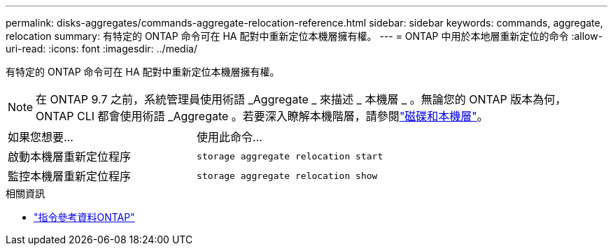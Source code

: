 ---
permalink: disks-aggregates/commands-aggregate-relocation-reference.html 
sidebar: sidebar 
keywords: commands, aggregate, relocation 
summary: 有特定的 ONTAP 命令可在 HA 配對中重新定位本機層擁有權。 
---
= ONTAP 中用於本地層重新定位的命令
:allow-uri-read: 
:icons: font
:imagesdir: ../media/


[role="lead"]
有特定的 ONTAP 命令可在 HA 配對中重新定位本機層擁有權。


NOTE: 在 ONTAP 9.7 之前，系統管理員使用術語 _Aggregate _ 來描述 _ 本機層 _ 。無論您的 ONTAP 版本為何， ONTAP CLI 都會使用術語 _Aggregate 。若要深入瞭解本機階層，請參閱link:../disks-aggregates/index.html["磁碟和本機層"]。

|===


| 如果您想要... | 使用此命令... 


 a| 
啟動本機層重新定位程序
 a| 
`storage aggregate relocation start`



 a| 
監控本機層重新定位程序
 a| 
`storage aggregate relocation show`

|===
.相關資訊
* link:../concepts/manual-pages.html["指令參考資料ONTAP"]

